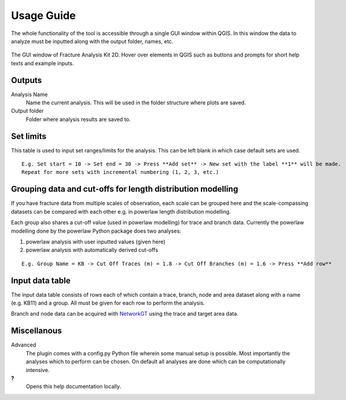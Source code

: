**Usage Guide**
===============

The whole functionality of the tool is accessible through a single GUI window within QGIS. In this window
the data to analyze must be inputted along with the output folder, names, etc.

.. figure:: imgs/GUI_window.png
   :scale: 75 %
   :align: center
   :alt: Fracture Analysis Kit 2D GUI window

   The GUI window of Fracture Analysis Kit 2D.
   Hover over elements in QGIS such as buttons and prompts for short help texts and example inputs.

Outputs
-------

Analysis Name
  Name the current analysis. This will be used in the folder structure where plots are saved.
Output folder
  Folder where analysis results are saved to.

Set limits
----------

This table is used to input set ranges/limits for the analysis. This can be left blank in which case default
sets are used.

::

  E.g. Set start = 10 -> Set end = 30 -> Press **Add set** -> New set with the label **1** will be made.
  Repeat for more sets with incremental numbering (1, 2, 3, etc.)

Grouping data and cut-offs for length distribution modelling
------------------------------------------------------------

If you have fracture data from multiple scales of observation, each scale can be grouped here
and the scale-compassing datasets can be compared with each other e.g. in powerlaw length distribution
modelling.

Each group also shares a cut-off value (used in powerlaw modelling) for trace and branch data.
Currently the powerlaw modelling done by the powerlaw Python package does two analyses:

1. powerlaw analysis with user inputted values (given here)
2. powerlaw analysis with automatically derived cut-offs

::

  E.g. Group Name = KB -> Cut Off Traces (m) = 1.8 -> Cut Off Branches (m) = 1.6 -> Press **Add row**

Input data table
----------------

The input data table consists of rows each of which contain a trace, branch, node and area dataset along
with a name (e.g. KB11) and a group.
All must be given for each row to perform the analysis.

Branch and node data can be acquired with NetworkGT_ using the trace and target area data.

.. _NetworkGT: https://github.com/BjornNyberg/NetworkGT

Miscellanous
------------

Advanced
  The plugin comes with a config.py Python file wherein some manual setup is possible.
  Most importantly the analyses which to perform can be chosen. On default all analyses are done which
  can be computationally intensive.

**?**
  Opens this help documentation locally.
